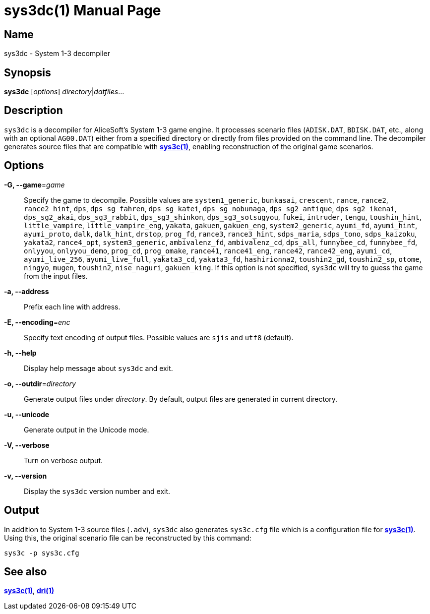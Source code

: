 = sys3dc(1)
:doctype: manpage
:manmanual: sys3c manual
:mansource: sys3c {sys3c-version}

== Name
sys3dc - System 1-3 decompiler

== Synopsis
*sys3dc* [_options_] _directory_|_datfiles_...

== Description
`sys3dc` is a decompiler for AliceSoft's System 1-3 game engine. It processes
scenario files (`ADISK.DAT`, `BDISK.DAT`, etc., along with an optional
`AG00.DAT`) either from a specified directory or directly from files provided
on the command line. The decompiler generates source files that are compatible
with xref:sys3c.adoc[*sys3c(1)*], enabling reconstruction of the original game
scenarios.

== Options
*-G, --game*=_game_::
  Specify the game to decompile. Possible values are
	`system1_generic`,
	`bunkasai`,
	`crescent`,
	`rance`,
	`rance2`,
	`rance2_hint`,
	`dps`,
	`dps_sg_fahren`,
	`dps_sg_katei`,
	`dps_sg_nobunaga`,
	`dps_sg2_antique`,
	`dps_sg2_ikenai`,
	`dps_sg2_akai`,
	`dps_sg3_rabbit`,
	`dps_sg3_shinkon`,
	`dps_sg3_sotsugyou`,
	`fukei`,
	`intruder`,
	`tengu`,
	`toushin_hint`,
	`little_vampire`,
	`little_vampire_eng`,
	`yakata`,
	`gakuen`,
	`gakuen_eng`,
	`system2_generic`,
	`ayumi_fd`,
	`ayumi_hint`,
	`ayumi_proto`,
	`dalk`,
	`dalk_hint`,
	`drstop`,
	`prog_fd`,
	`rance3`,
	`rance3_hint`,
	`sdps_maria`,
	`sdps_tono`,
	`sdps_kaizoku`,
	`yakata2`,
	`rance4_opt`,
	`system3_generic`,
	`ambivalenz_fd`,
	`ambivalenz_cd`,
	`dps_all`,
	`funnybee_cd`,
	`funnybee_fd`,
	`onlyyou`,
	`onlyyou_demo`,
	`prog_cd`,
	`prog_omake`,
	`rance41`,
	`rance41_eng`,
	`rance42`,
	`rance42_eng`,
	`ayumi_cd`,
	`ayumi_live_256`,
	`ayumi_live_full`,
	`yakata3_cd`,
	`yakata3_fd`,
	`hashirionna2`,
	`toushin2_gd`,
	`toushin2_sp`,
	`otome`,
	`ningyo`,
	`mugen`,
	`toushin2`,
	`nise_naguri`,
	`gakuen_king`.
  If this option is not specified, `sys3dc` will try to guess the game from the
  input files.

*-a, --address*::
  Prefix each line with address.

*-E, --encoding*=_enc_::
  Specify text encoding of output files. Possible values are `sjis` and `utf8`
  (default).

*-h, --help*::
  Display help message about `sys3dc` and exit.

*-o, --outdir*=_directory_::
  Generate output files under _directory_. By default, output files are
  generated in current directory.

*-u, --unicode*::
  Generate output in the Unicode mode.

*-V, --verbose*::
  Turn on verbose output.

*-v, --version*::
  Display the `sys3dc` version number and exit.

== Output
In addition to System 1-3 source files (`.adv`), `sys3dc` also generates
`sys3c.cfg` file which is a configuration file for
xref:sys3c.adoc[*sys3c(1)*]. Using this, the original scenario file can be
reconstructed by this command:

  sys3c -p sys3c.cfg

== See also
xref:sys3c.adoc[*sys3c(1)*], xref:dri.adoc[*dri(1)*]
